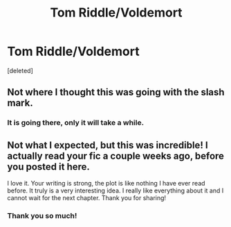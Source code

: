#+TITLE: Tom Riddle/Voldemort

* Tom Riddle/Voldemort
:PROPERTIES:
:Score: 4
:DateUnix: 1594413921.0
:DateShort: 2020-Jul-11
:FlairText: Self-Promotion
:END:
[deleted]


** Not where I thought this was going with the slash mark.
:PROPERTIES:
:Author: Impossible-Poetry
:Score: 4
:DateUnix: 1594424654.0
:DateShort: 2020-Jul-11
:END:

*** It is going there, only it will take a while.
:PROPERTIES:
:Author: MissNerdy01
:Score: 1
:DateUnix: 1594451700.0
:DateShort: 2020-Jul-11
:END:


** Not what I expected, but this was incredible! I actually read your fic a couple weeks ago, before you posted it here.

I love it. Your writing is strong, the plot is like nothing I have ever read before. It truly is a very interesting idea. I really like everything about it and I cannot wait for the next chapter. Thank you for sharing!
:PROPERTIES:
:Author: LeveMeAloone
:Score: 1
:DateUnix: 1594452170.0
:DateShort: 2020-Jul-11
:END:

*** Thank you so much!
:PROPERTIES:
:Author: MissNerdy01
:Score: 1
:DateUnix: 1594452547.0
:DateShort: 2020-Jul-11
:END:
